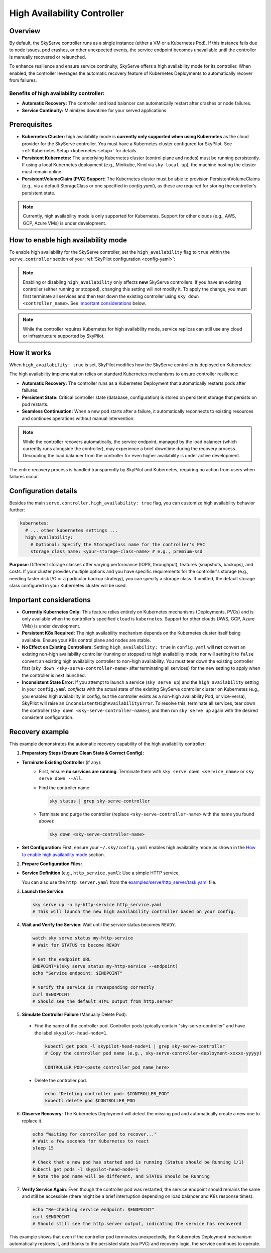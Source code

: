 .. _skyserve-high-availability-controller:

=========================================
High Availability Controller
=========================================

Overview
--------
By default, the SkyServe controller runs as a single instance (either a VM or a Kubernetes Pod). If this instance fails due to node issues, pod crashes, or other unexpected events, the service endpoint becomes unavailable until the controller is manually recovered or relaunched.

To enhance resilience and ensure service continuity, SkyServe offers a high availability mode for its controller. When enabled, the controller leverages the automatic recovery feature of Kubernetes Deployments to automatically recover from failures.

Benefits of high availability controller:
~~~~~~~~~~~~~~~~~~~~~~~~~~~~~~~~~~~~~~~~~~
* **Automatic Recovery:** The controller and load balancer can automatically restart after crashes or node failures.
* **Service Continuity:** Minimizes downtime for your served applications.

Prerequisites
-------------
* **Kubernetes Cluster:** high availability mode is **currently only supported when using Kubernetes** as the cloud provider for the SkyServe controller. You must have a Kubernetes cluster configured for SkyPilot. See :ref:`Kubernetes Setup <kubernetes-setup>` for details.
* **Persistent Kubernetes:** The underlying Kubernetes cluster (control plane and nodes) must be running persistently. If using a local Kubernetes deployment (e.g., Minikube, Kind via ``sky local up``), the machine hosting the cluster must remain online.
* **PersistentVolumeClaim (PVC) Support:** The Kubernetes cluster must be able to provision PersistentVolumeClaims (e.g., via a default StorageClass or one specified in `config.yaml`), as these are required for storing the controller's persistent state.

.. note::
    Currently, high availability mode is only supported for Kubernetes. Support for other clouds (e.g., AWS, GCP, Azure VMs) is under development.

How to enable high availability mode
-------------------------------------
To enable high availability for the SkyServe controller, set the ``high_availability`` flag to ``true`` within the ``serve.controller`` section of your :ref:`SkyPilot configuration <config-yaml>`:

.. code-block:: yaml
    :emphasize-lines: 8,11

    serve:
      # NOTE: these settings only take effect for a *new* SkyServe controller,
      # not if you have an existing one (even if stopped).
      controller:
        # --- Controller Resources ---
        # Optional: Specify resources like cloud, region, cpus, disk_size
        resources:
          cloud: kubernetes  # High availability mode requires Kubernetes
          # region: <your-k8s-region> # Optional
          cpus: 2+           # Optional, example value
          # disk_size: 100     # Optional, example value (affects PVC size in high availability mode)

        # --- Enable high availability ---
        high_availability: true

.. note::
    Enabling or disabling ``high_availability`` only affects **new** SkyServe controllers. If you have an existing controller (either running or stopped), changing this setting will not modify it. To apply the change, you must first terminate all services and then tear down the existing controller using ``sky down <controller_name>``. See `Important considerations`_ below.

.. note::
    While the controller requires Kubernetes for high availability mode, service replicas can still use any cloud or infrastructure supported by SkyPilot.

How it works
------------
When ``high_availability: true`` is set, SkyPilot modifies how the SkyServe controller is deployed on Kubernetes:

The high availability implementation relies on standard Kubernetes mechanisms to ensure controller resilience:

* **Automatic Recovery:** The controller runs as a Kubernetes Deployment that automatically restarts pods after failures.
* **Persistent State:** Critical controller state (database, configuration) is stored on persistent storage that persists on pod restarts.
* **Seamless Continuation:** When a new pod starts after a failure, it automatically reconnects to existing resources and continues operations without manual intervention.

.. note::
    While the controller recovers automatically, the service endpoint, managed by the load balancer (which currently runs alongside the controller), may experience a brief downtime during the recovery process. Decoupling the load balancer from the controller for even higher availability is under active development.

The entire recovery process is handled transparently by SkyPilot and Kubernetes, requiring no action from users when failures occur.

Configuration details
---------------------
Besides the main ``serve.controller.high_availability: true`` flag, you can customize high availability behavior further:

.. raw:: html

   <ul>
   <li><strong>Controller Resources (<code>serve.controller.resources</code>):</strong> As usual, you can specify <code>cloud</code> (must be Kubernetes), <code>region</code>, <code>cpus</code>, etc. The <code>disk_size</code> here directly determines the size of the PersistentVolumeClaim created for the high availability controller.</li>
   <li><strong>Kubernetes Storage Class (<code>kubernetes.high_availability.storage_class_name</code> - Optional):</strong> If your Kubernetes cluster has specific storage classes defined (e.g., for different performance tiers like SSD vs HDD, or specific features like backup), you can specify which one to use for the controller's PVC. This is configured under the <code>kubernetes</code> section in <code>config.yaml</code>:</li>
   </ul>

.. code-block:: yaml

    kubernetes:
      # ... other kubernetes settings ...
      high_availability:
        # Optional: Specify the StorageClass name for the controller's PVC
        storage_class_name: <your-storage-class-name> # e.g., premium-ssd

**Purpose:** Different storage classes offer varying performance (IOPS, throughput), features (snapshots, backups), and costs. If your cluster provides multiple options and you have specific requirements for the controller's storage (e.g., needing faster disk I/O or a particular backup strategy), you can specify a storage class. If omitted, the default storage class configured in your Kubernetes cluster will be used.

Important considerations
------------------------
* **Currently Kubernetes Only:** This feature relies entirely on Kubernetes mechanisms (Deployments, PVCs) and is only available when the controller's specified ``cloud`` is ``kubernetes``. Support for other clouds (AWS, GCP, Azure VMs) is under development.
* **Persistent K8s Required:** The high availability mechanism depends on the Kubernetes cluster itself being available. Ensure your K8s control plane and nodes are stable.
* **No Effect on Existing Controllers:** Setting ``high_availability: true`` in ``config.yaml`` will **not** convert an existing non-high availability controller (running or stopped) to high availability mode, nor will setting it to ``false`` convert an existing high availability controller to non-high availability. You must tear down the existing controller first (``sky down <sky-serve-controller-name>`` after terminating all services) for the new setting to apply when the controller is next launched.
* **Inconsistent State Error:** If you attempt to launch a service (``sky serve up``) and the ``high_availability`` setting in your ``config.yaml`` *conflicts* with the actual state of the existing SkyServe controller cluster on Kubernetes (e.g., you enabled high availability in config, but the controller exists as a non-high availability Pod, or vice-versa), SkyPilot will raise an ``InconsistentHighAvailabilityError``. To resolve this, terminate all services, tear down the controller (``sky down <sky-serve-controller-name>``), and then run ``sky serve up`` again with the desired consistent configuration.

Recovery example
----------------
This example demonstrates the automatic recovery capability of the high availability controller:

1. **Preparatory Steps (Ensure Clean State & Correct Config):**

* **Terminate Existing Controller** (if any):
    * First, ensure **no services are running**. Terminate them with ``sky serve down <service_name>`` or ``sky serve down --all``.
    * Find the controller name:

      .. code-block:: bash

          sky status | grep sky-serve-controller

    * Terminate and purge the controller (replace ``<sky-serve-controller-name>`` with the name you found above):

      .. code-block:: bash

          sky down <sky-serve-controller-name>

* **Set Configuration:** First, ensure your ``~/.sky/config.yaml`` enables high availability mode as shown in the `How to enable high availability mode`_ section.

  .. code-block:: yaml
      :caption: ~/.sky/config.yaml (relevant part)

      serve:
        controller:
          resources:
            cloud: kubernetes
          high_availability: true

2. **Prepare Configuration Files:**

* **Service Definition** (e.g., ``http_service.yaml``): Use a simple HTTP service.

  .. code-block:: yaml
    :caption: http_service.yaml

    service:
      readiness_probe: / # Default path for http.server
      replicas: 1

    resources:
      ports: 8080
      cpus: 1 # Minimal resources

    run: python3 -m http.server 8080 --bind 0.0.0.0

  You can also use the ``http_server.yaml`` from the `examples/serve/http_server/task.yaml <https://github.com/skypilot-ai/skypilot/blob/main/examples/serve/http_server/task.yaml>`_ file.

3. **Launch the Service**:

  .. code-block:: bash

    sky serve up -n my-http-service http_service.yaml
    # This will launch the new high availability controller based on your config.

4. **Wait and Verify the Service**: Wait until the service status becomes ``READY``.

  .. code-block:: bash

    watch sky serve status my-http-service
    # Wait for STATUS to become READY

    # Get the endpoint URL
    ENDPOINT=$(sky serve status my-http-service --endpoint)
    echo "Service endpoint: $ENDPOINT"

    # Verify the service is rnvesponding correctly
    curl $ENDPOINT
    # Should see the default HTML output from http.server

5. **Simulate Controller Failure** (Manually Delete Pod):
    
  * Find the name of the controller pod. Controller pods typically contain "sky-serve-controller" and have the label ``skypilot-head-node=1``.

    .. code-block:: bash

      kubectl get pods -l skypilot-head-node=1 | grep sky-serve-controller
      # Copy the controller pod name (e.g., sky-serve-controller-deployment-xxxxx-yyyyy)

      CONTROLLER_POD=<paste_controller_pod_name_here>

  * Delete the controller pod.

    .. code-block:: bash

      echo "Deleting controller pod: $CONTROLLER_POD"
      kubectl delete pod $CONTROLLER_POD

6. **Observe Recovery**: The Kubernetes Deployment will detect the missing pod and automatically create a new one to replace it.

  .. code-block:: bash

    echo "Waiting for controller pod to recover..."
    # Wait a few seconds for Kubernetes to react
    sleep 15

    # Check that a new pod has started and is running (Status should be Running 1/1)
    kubectl get pods -l skypilot-head-node=1
    # Note the pod name will be different, and STATUS should be Running

7.  **Verify Service Again**: Even though the controller pod was restarted, the service endpoint should remains the same and still be accessible (there might be a brief interruption depending on load balancer and K8s response times).

  .. code-block:: bash

    echo "Re-checking service endpoint: $ENDPOINT"
    curl $ENDPOINT
    # Should still see the http.server output, indicating the service has recovered

This example shows that even if the controller pod terminates unexpectedly, the Kubernetes Deployment mechanism automatically restores it, and thanks to the persisted state (via PVC) and recovery logic, the service continues to operate.